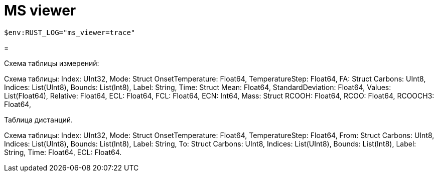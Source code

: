 = MS viewer

`$env:RUST_LOG="ms_viewer=trace"`

= 

Схема таблицы измерений:

Схема таблицы:
Index: UInt32,
Mode: Struct
    OnsetTemperature: Float64,
    TemperatureStep: Float64,
FA: Struct
    Carbons: UInt8,
    Indices: List(UInt8),
    Bounds: List(Int8),
    Label: String,
Time: Struct
    Mean: Float64,
    StandardDeviation: Float64,
    Values: List(Float64),
    Relative: Float64,
ECL: Float64,
FCL: Float64,
ECN: Int64,
Mass: Struct
    RCOOH: Float64,
    RCOO: Float64,
    RCOOCH3: Float64,

Таблица дистанций.

Схема таблицы:
Index: UInt32,
Mode: Struct
    OnsetTemperature: Float64,
    TemperatureStep: Float64,
From: Struct
    Carbons: UInt8,
    Indices: List(UInt8),
    Bounds: List(Int8),
    Label: String,
To: Struct
    Carbons: UInt8,
    Indices: List(UInt8),
    Bounds: List(Int8),
    Label: String,
Time: Float64,
ECL: Float64.